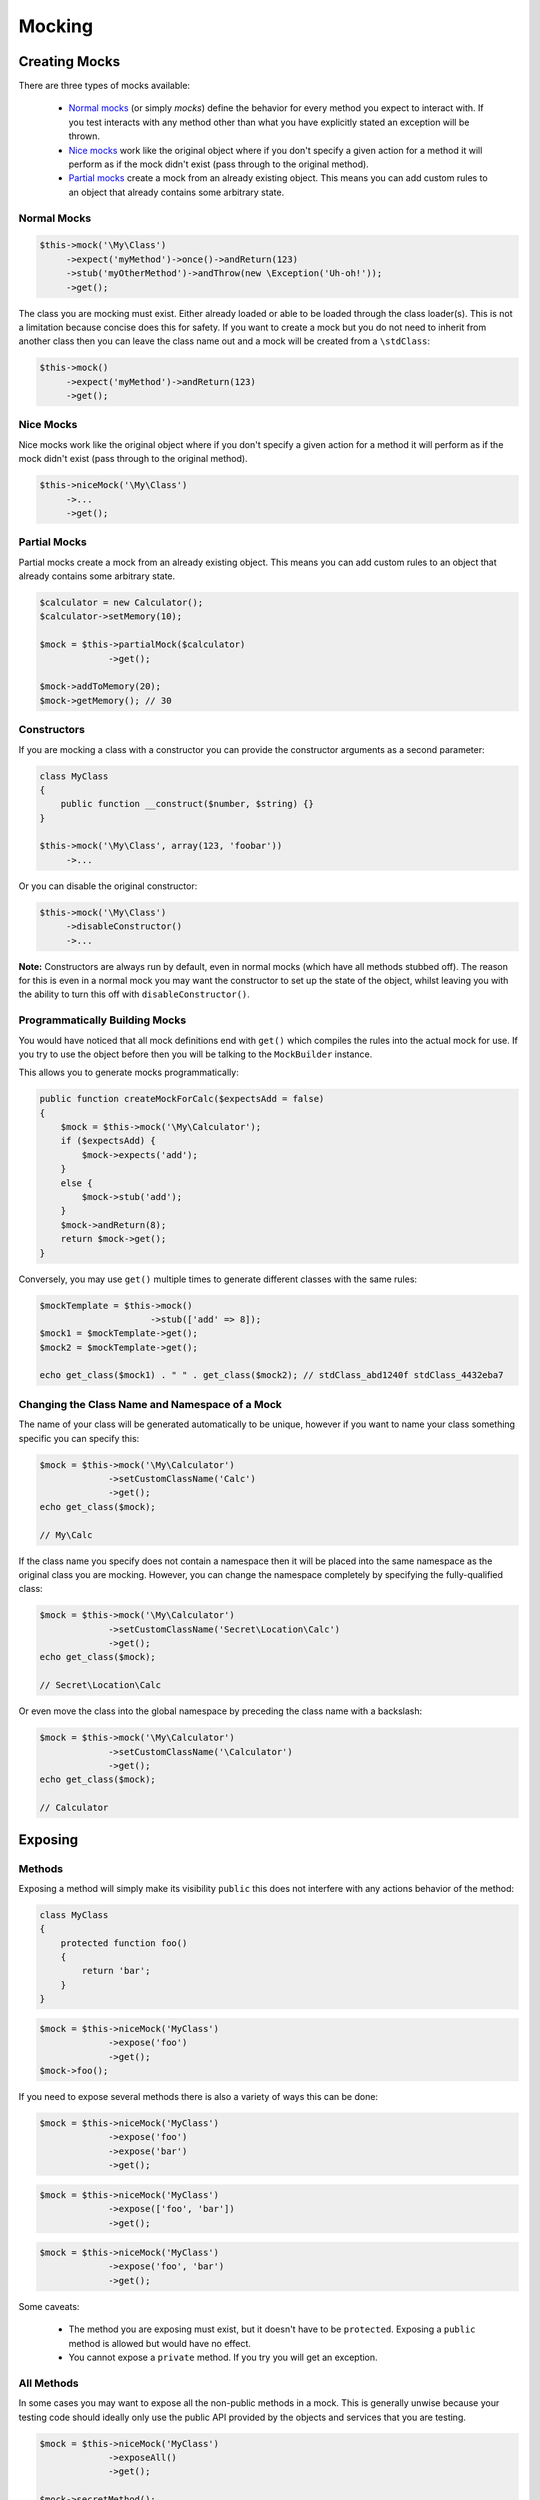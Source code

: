 Mocking
=======

Creating Mocks
--------------

There are three types of mocks available:

 * `Normal mocks`_ (or simply *mocks*) define the behavior for every method you
   expect to interact with. If you test interacts with any method other than
   what you have explicitly stated an exception will be thrown.

 * `Nice mocks`_ work like the original object where if you don't specify a
   given action for a method it will perform as if the mock didn't exist (pass
   through to the original method).

 * `Partial mocks`_ create a mock from an already existing object. This means
   you can add custom rules to an object that already contains some arbitrary
   state.

Normal Mocks
~~~~~~~~~~~~

.. code-block:: php

   $this->mock('\My\Class')
        ->expect('myMethod')->once()->andReturn(123)
        ->stub('myOtherMethod')->andThrow(new \Exception('Uh-oh!'));
        ->get();

The class you are mocking must exist. Either already loaded or able to be loaded
through the class loader(s). This is not a limitation because concise does this
for safety. If you want to create a mock but you do not need to inherit from
another class then you can leave the class name out and a mock will be created
from a ``\stdClass``:

.. code-block:: php

   $this->mock()
        ->expect('myMethod')->andReturn(123)
        ->get();

Nice Mocks
~~~~~~~~~~

Nice mocks work like the original object where if you don't specify a given
action for a method it will perform as if the mock didn't exist (pass through to
the original method).

.. code-block:: php

   $this->niceMock('\My\Class')
        ->...
        ->get();

Partial Mocks
~~~~~~~~~~~~~

Partial mocks create a mock from an already existing object. This means you can
add custom rules to an object that already contains some arbitrary state.

.. code-block:: php

   $calculator = new Calculator();
   $calculator->setMemory(10);

   $mock = $this->partialMock($calculator)
                ->get();

   $mock->addToMemory(20);
   $mock->getMemory(); // 30

Constructors
~~~~~~~~~~~~

If you are mocking a class with a constructor you can provide the constructor
arguments as a second parameter:

.. code-block:: php

   class MyClass
   {
       public function __construct($number, $string) {}
   }

   $this->mock('\My\Class', array(123, 'foobar'))
        ->...

Or you can disable the original constructor:

.. code-block:: php

   $this->mock('\My\Class')
        ->disableConstructor()
        ->...

**Note:** Constructors are always run by default, even in normal mocks (which
have all methods stubbed off). The reason for this is even in a normal mock you
may want the constructor to set up the state of the object, whilst leaving you
with the ability to turn this off with ``disableConstructor()``.

Programmatically Building Mocks
~~~~~~~~~~~~~~~~~~~~~~~~~~~~~~~

You would have noticed that all mock definitions end with ``get()`` which
compiles the rules into the actual mock for use. If you try to use the object
before then you will be talking to the ``MockBuilder`` instance.

This allows you to generate mocks programmatically:

.. code-block:: php

   public function createMockForCalc($expectsAdd = false)
   {
       $mock = $this->mock('\My\Calculator');
       if ($expectsAdd) {
           $mock->expects('add');
       }
       else {
           $mock->stub('add');
       }
       $mock->andReturn(8);
       return $mock->get();
   }

Conversely, you may use ``get()`` multiple times to generate different classes
with the same rules:

.. code-block:: php

   $mockTemplate = $this->mock()
                        ->stub(['add' => 8]);
   $mock1 = $mockTemplate->get();
   $mock2 = $mockTemplate->get();

   echo get_class($mock1) . " " . get_class($mock2); // stdClass_abd1240f stdClass_4432eba7

Changing the Class Name and Namespace of a Mock
~~~~~~~~~~~~~~~~~~~~~~~~~~~~~~~~~~~~~~~~~~~~~~~

The name of your class will be generated automatically to be unique, however if
you want to name your class something specific you can specify this:

.. code-block:: php

   $mock = $this->mock('\My\Calculator')
                ->setCustomClassName('Calc')
                ->get();
   echo get_class($mock);

   // My\Calc

If the class name you specify does not contain a namespace then it will be
placed into the same namespace as the original class you are mocking. However,
you can change the namespace completely by specifying the fully-qualified class:

.. code-block:: php

   $mock = $this->mock('\My\Calculator')
                ->setCustomClassName('Secret\Location\Calc')
                ->get();
   echo get_class($mock);

   // Secret\Location\Calc

Or even move the class into the global namespace by preceding the class name
with a backslash:

.. code-block:: php

   $mock = $this->mock('\My\Calculator')
                ->setCustomClassName('\Calculator')
                ->get();
   echo get_class($mock);

   // Calculator

Exposing
--------

Methods
~~~~~~~

Exposing a method will simply make its visibility ``public`` this does not
interfere with any actions behavior of the method:

.. code-block:: php

   class MyClass
   {
       protected function foo()
       {
           return 'bar';
       }
   }

.. code-block:: php

   $mock = $this->niceMock('MyClass')
                ->expose('foo')
                ->get();
   $mock->foo();

If you need to expose several methods there is also a variety of ways this can
be done:

.. code-block:: php

   $mock = $this->niceMock('MyClass')
                ->expose('foo')
                ->expose('bar')
                ->get();

.. code-block:: php

   $mock = $this->niceMock('MyClass')
                ->expose(['foo', 'bar'])
                ->get();

.. code-block:: php

   $mock = $this->niceMock('MyClass')
                ->expose('foo', 'bar')
                ->get();

Some caveats:

 * The method you are exposing must exist, but it doesn't have to be
   ``protected``. Exposing a ``public`` method is allowed but would have no
   effect.

 * You cannot expose a ``private`` method. If you try you will get an exception.

All Methods
~~~~~~~~~~~

In some cases you may want to expose all the non-public methods in a mock. This
is generally unwise because your testing code should ideally only use the public
API provided by the objects and services that you are testing.

.. code-block:: php

   $mock = $this->niceMock('MyClass')
                ->exposeAll()
                ->get();

   $mock->secretMethod();

``exposeAll()`` will actually retrieve the methods available on the object and
promote any method that is not ``final`` or ``private`` to a ``public``
visibility. See `Mocking Final Classes and Methods`_ for more information.

Properties
~~~~~~~~~~

In some case you may also want to get or set properties on an object that do not
have a public visibility.

.. code-block:: php

   class MyClass
   {
       protected $value = 'foo';
   }

.. code-block:: php

   public function testValueIsFoo()
   {
       $myClass = new MyClass();
       $this->assert($this->getProperty($myClass, 'value'), equals, 'foo');
   }

The above will work for all visibilities of a property.

Likewise you can use the ``setProperty`` method provided by
``Concise\TestCase``:

.. code-block:: php

   public function testValueIsBar()
   {
       $myClass = new MyClass();
       $this->setProperty($myClass, 'value', 'bar');
       $this->assert($this->getProperty($myClass, 'value'), equals, 'bar');
   }

Stubbing
--------

*Stubbing* is the act of changing the return value or associated action of a
method when it is invoked (the basic principle of a mock). You are not specifing
any expectation so the stubbed method may be called zero or more times:

.. code-block:: php

   $calculatorMock = $this->mock('\Calculator')
                          ->stub('add')->andReturn(8)
                          ->get();

   $calculatorMock->add(); // returns 8

If you only want to stub a method to return a value then you can use the array
version to specify one or more stubs:

.. code-block:: php

   $calculatorMock = $this->mock('\Calculator')
                          ->stub(['add' => 8])
                          ->get();

Concise allows for all the same rules with ``static`` methods with exactly the
same syntax.

Setting the Same Actions on Multiple Methods
~~~~~~~~~~~~~~~~~~~~~~~~~~~~~~~~~~~~~~~~~~~~

You can set actions on multiple methods at the same time by specifying them in
the same clause like:

.. code-block:: php

   $calculatorMock = $this->mock('\Calculator')
                          ->stub('add', 'subtract')->andReturn(0)
                          ->get();

In the above example both ``add`` and ``subtract`` will return ``0`` when
called. It is a shorter way of writing:

.. code-block:: php

   $calculatorMock = $this->mock('\Calculator')
                          ->stub('add')->andReturn(0)
                          ->stub('subtract')->andReturn(0)
                          ->get();

   // or

   $calculatorMock = $this->mock('\Calculator')
                          ->stub(['add' => 0, 'subtract' => 0])
                          ->get();

Expectations
------------

Expectations require some criteria to be fulfilled during the test. This may be
that a method is called a specified amount of times:

.. code-block:: php

   $calculatorMock = $this->mock('\Calculator')
                          ->expect('add')->once()->andReturn(8)
                          ->get();

The number of exptected times may be one of:

 * ``never()`` - fail if this method is called.
 * ``once()`` - must be exactly once.
 * ``twice()`` - must be called exactly twice.
 * ``times(int)`` - exact number of times.

All method expectations must have an action except in the case of ``never()``.

Stubs and expectation share the same commonality when it comes to actions when
the method is called.

For convenience there is also an ``expects`` method that performs exactly the
same way.

Setting the Same Expectations on Multiple Methods
~~~~~~~~~~~~~~~~~~~~~~~~~~~~~~~~~~~~~~~~~~~~~~~~~

Like stubbing, you can set requirements on multiple methods at the same time by
specifying them in the same clause like:

.. code-block:: php

   $calculatorMock = $this->mock('\Calculator')
                          ->expects('add', 'subtract')
                          ->get();

In the above example both ``add`` and ``subtract`` will be expected to be
called, it is a shorter way of writing:

.. code-block:: php

   $calculatorMock = $this->mock('\Calculator')
                          ->expects('add')
                          ->expects('subtract')
                          ->get();

Likewise, an action or requirement will be applied to all of the methods in the
clause like:

.. code-block:: php

   $calculatorMock = $this->mock('\Calculator')
                          ->expects('add', 'subtract')->twice()->andReturn(0)
                          ->get();

``add`` and ``subtract`` will be each have to be called twice and will return
``0``.

Expecting Arguments
~~~~~~~~~~~~~~~~~~~

Stubs and expectations may have an additional ``with()`` clause:

.. code-block:: php

   $calculatorMock = $this->mock('\Calculator')
                          ->stub('add')->with(3, 5)->andReturn(8)
                          ->get();

   $calculatorMock->add(3, 5); // returns 8

You may specify more than one ``with()`` condition to handle different
scenarios:

.. code-block:: php

   $calculatorMock = $this->mock('\Calculator')
                          ->stub('add')->with(3, 5)->andReturn(8)
                                       ->with(2, 7)->andReturn(9)
                          ->get();

When you are using ``with()`` you cannot specify the number of expected calls
for a method, but rather you must specify the number of times for each
``with()`` condition:

.. code-block:: php

   $calculatorMock = $this->mock('\Calculator')
                          ->expects('add')->with(3, 5)->twice()
                                          ->with(2, 7)
                          ->get();

In the example above ``add(3, 5)`` must be invoked twice *and* ``add(2, 7)``
must be invoked once (the ``expects`` clause will default to once).

Ignoring Parameter Values
~~~~~~~~~~~~~~~~~~~~~~~~~

Sometimes you only need to restrict some of the incoming paramter values, in
this case there is a ``ANYTHING`` constant provided by ``Concise\TestCase``:

.. code-block:: php

   $calculatorMock = $this->mock('\Calculator')
                          ->expects('add')->with(3, self::ANYTHING)
                          ->get();

Manually Verifying Mocks
------------------------

All mocks are automatically asserted (checking that all the requirements have
been fulfilled) at the end of each test case. However, sometimes you may want or
need to verify them before the end of the test. For example:

.. code-block:: php

   public function testMock()
   {
       $mock = $this->mock('MyClass')
                    ->expect('myMethod')
                    ->get();
       // ... do some stuff
       $this->assertMock($mock);
   }

In the example above the mock will be asserted on the spot and cause the same
failure if any requirements are no fulfilled, however it does some other things
to the mock:

* A mock can only be asserted once, that means that since we are validating it
  here it will *not* be validated again when the test ends, and;
* Validating a mock more than once (calling ``assertMock()``) more than once on
  the same mock will yield an error.

Actions
-------

andDo(callback)
~~~~~~~~~~~~~~~

.. code-block:: php

   $this->mock()
        ->stub('myMethod')->andDo(function() {
            echo "myMethod() was called.";
        }))
        ->done();

This can also be used as a way to handle state that might be too complicated for
the mocking engine:

.. code-block:: php

   $calledOddTimes = false;
   $this->mock()
        ->stub('myMethod')->andDo(function() use (&$calledOddTimes) {
            $calledOddTimes = !$calledOddTimes;
        }))
        ->get();
   $this->assert($calledOddTimes);

``andDo`` will pass through arguments:

.. code-block:: php

   $mock = $this->mock('MyClass')
                ->expect('foo')->andDo(function ($a, $b) {
                    echo $a + $b;
                })
                ->get();

   $mock->foo(3, 5);

   // prints:
   // 8

andReturn(value)
~~~~~~~~~~~~~~~~

Return ``value`` where ``value`` can be of any type.

You may also provide more than one argument to specify multiple resturn values:

.. code-block:: php

   $mock = $this->mock()
                ->stub('myMethod')->andReturn('foo', 123)
                ->done();
   $mock->myMethod(); // 'foo'
   $mock->myMethod(); // 123

When using multiple return values the method can not be called more times than
you have return values for - otherwise an exception is thrown.

andReturnCallback(callback)
~~~~~~~~~~~~~~~~~~~~~~~~~~~

Return the value returned by a callback function.

.. code-block:: php

   $mock = $this->mock()
                ->stub('myMethod')->andReturnCallback(function () {
                   return 'foo';
                })
                ->done();
   $mock->myMethod(); // 'foo'

The return value is evaluated when the invocation is made, so you can return
different values for each invocation.

An optional ``Concise\Mock\InvocationInterface`` is passed through as the first
and only argument to gain insight about the invocation:

.. code-block:: php

   $mock = $this->mock()
                ->stub('myMethod')->andReturnCallback(function (InvocationInterface $invoke) {
                   return $invoke->getInvokeCount();
                })
                ->done();
   $mock->myMethod(); // 1
   $mock->myMethod(); // 2

You can also access the invocation arguments:

.. code-block:: php

   $mock = $this->mock()
                ->stub('myMethod')->andReturnCallback(function (InvocationInterface $invoke) {
                   return $invoke->getArgument(1);
                })
                ->done();
   $mock->myMethod('foo', 'bar'); // bar

andReturnProperty(propertyName)
~~~~~~~~~~~~~~~~~~~~~~~~~~~~~~~

To return the value of a property (of any visibility) when a method is invoked
you can use ``andReturnProperty()``:

.. code-block:: php

   class MyClass
   {
       protected $hidden = 'foo';

       public function myMethod()
       {
           return 'bar';
       }
   }

   $mock = $this->mock()
                ->stub('myMethod')->andReturnProperty('hidden')
                ->done();
   $mock->myMethod(); // foo

andReturnSelf()
~~~~~~~~~~~~~~~

Return the mock instance (``return $this``). This is useful when you are mocking
classes that using the chaining principle with methods.

andThrowException(exception)
~~~~~~~~~~~~~~~~~~~~~~~~~~~~

Throw the ``exception`` when the method is called.

.. code-block:: php

   $this->mock()
        ->stub('myMethod')->andThrow(new \Exception('Uh-oh!'))
        ->done();

Limitations
-----------

Traits
~~~~~~

A ``trait`` cannot be mocked: `Issue #66`_

.. _Issue #66: https://github.com/elliotchance/concise/issues/66

Final Classes and Methods
~~~~~~~~~~~~~~~~~~~~~~~~~

Classes that are ``final`` will not be available to mock - an exception will be
thrown if this is attempted.

This also applies to ``final`` methods.

Setting Properties
------------------

Setting a Single Property
~~~~~~~~~~~~~~~~~~~~~~~~~

You can set a properties when creating a mock using ``setProperty``:

.. code-block:: php

   $mock = $this->niceMock('MyClass')
                ->setProperty('foo', 'bar')
                ->get();

   $this->foo; // bar

Setting Multiple Properties
~~~~~~~~~~~~~~~~~~~~~~~~~~~

Setting multiple properties can be done with ``setProperties``:

.. code-block:: php

   $mock = $this->niceMock('MyClass')
                ->setProperties([
                    'foo' => 'bar',
                    'bar' => 'baz',
                ])
                ->get();

   $this->bar; // baz

When using ``setProperties`` it will *add on* the provided properties, not
replace any previously set ones.

Other Information
~~~~~~~~~~~~~~~~~

**Note:** The property or properties are set after all other aspects of the mock
have been setup. This means properties that may be set as part of a
`partial mock`_ will be overridden by the properties provided.

This feature was introduced in `Multiverse (Release v1.7)`_.
